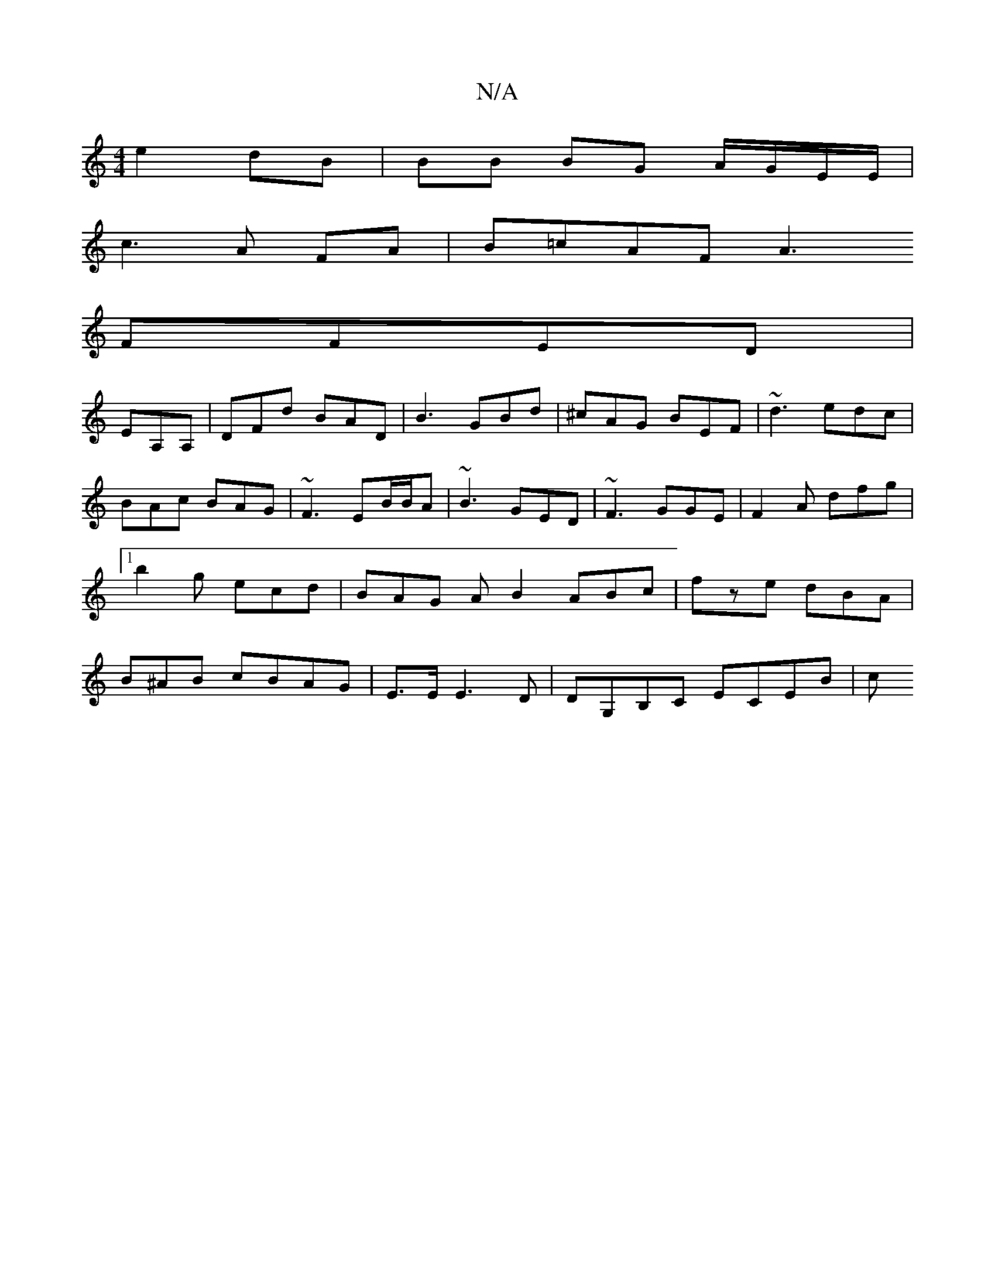 X:1
T:N/A
M:4/4
R:N/A
K:Cmajor
 e2 dB | BB BG A/G/E/E/ |
c3 A FA | B=cAF A3
FFED |
EA,A, |DFd BAD|B3 GBd|^cAG BEF|~d3 edc|BAc BAG|~F3 EB/B/A|~B3 GED|~F3 GGE|F2A dfg|1 b2g ecd | BAG AB2 ABc|fze dBA| B^AB cBAG|E>EE3 D | DG,B,C ECEB|c